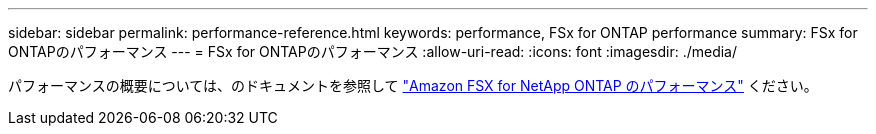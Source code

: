 ---
sidebar: sidebar 
permalink: performance-reference.html 
keywords: performance, FSx for ONTAP performance 
summary: FSx for ONTAPのパフォーマンス 
---
= FSx for ONTAPのパフォーマンス
:allow-uri-read: 
:icons: font
:imagesdir: ./media/


[role="lead"]
パフォーマンスの概要については、のドキュメントを参照して link:https://docs.aws.amazon.com/fsx/latest/ONTAPGuide/performance.html["Amazon FSX for NetApp ONTAP のパフォーマンス"^] ください。
